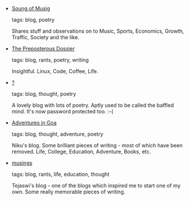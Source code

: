 #+BEGIN_COMMENT
.. link:
.. description:
.. tags: bookmarks
.. date: 2010/07/01 23:59:59
.. title: Bookmarks [2010/07/01]
.. slug: bookmarks-2010-07-01
#+END_COMMENT


- [[http://soundofmusig.wordpress.com][Soung of Musig]]

  tags: blog, poetry
  
    Shares stuff and observations on to Music, Sports, Economics,
    Growth, Traffic, Society and the like.



- [[http://eeshan.wordpress.com][The Preposterous Dossier]]

  tags: blog, rants, poetry, writing
  
    Insightful. Linux, Code, Coffee, Life.



- [[http://baffledmind.blogspot.com/][?]]

  tags: blog, thought, poetry
  
    A lovely blog with lots of poetry. Aptly used to be called the
    baffled mind. It's now password protected too. :-(



- [[http://goaetc.wordpress.com][Adventures in Goa]]

  tags: blog, thought, adventure, poetry
  
    Niku's blog. Some brilliant pieces of writing - most of which
    have been removed. Life, College, Education, Adventure, Books,
    etc.



- [[http://ntveem.blogspot.com][musings]]

  tags: blog, rants, life, education, thought
  
    Tejaswi's blog - one of the blogs which inspired me to start one
    of my own. Some really memorable pieces of writing.


